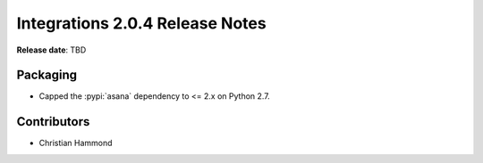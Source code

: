 .. default-intersphinx:: rb4.0


================================
Integrations 2.0.4 Release Notes
================================

**Release date**: TBD


Packaging
=========

* Capped the :pypi:`asana` dependency to <= 2.x on Python 2.7.


Contributors
============

* Christian Hammond
